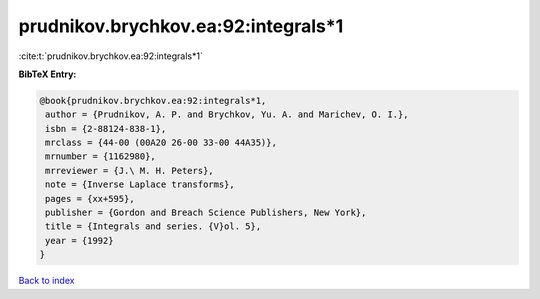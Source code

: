 prudnikov.brychkov.ea:92:integrals*1
====================================

:cite:t:`prudnikov.brychkov.ea:92:integrals*1`

**BibTeX Entry:**

.. code-block:: bibtex

   @book{prudnikov.brychkov.ea:92:integrals*1,
    author = {Prudnikov, A. P. and Brychkov, Yu. A. and Marichev, O. I.},
    isbn = {2-88124-838-1},
    mrclass = {44-00 (00A20 26-00 33-00 44A35)},
    mrnumber = {1162980},
    mrreviewer = {J.\ M. H. Peters},
    note = {Inverse Laplace transforms},
    pages = {xx+595},
    publisher = {Gordon and Breach Science Publishers, New York},
    title = {Integrals and series. {V}ol. 5},
    year = {1992}
   }

`Back to index <../By-Cite-Keys.html>`_
